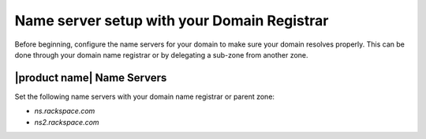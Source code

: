 .. _name-server-setup:

Name server setup with your Domain Registrar
~~~~~~~~~~~~~~~~~~~~~~~~~~~~~~~~~~~~~~~~~~~~~~~~

Before beginning, configure the name servers for your domain to make sure your domain 
resolves properly. This can be done through your domain name registrar or by delegating a 
sub-zone from another zone. 

|product name| Name Servers
^^^^^^^^^^^^^^^^^^^^^^^^^^^^
Set the following name servers with your domain name registrar or parent zone:

-  `ns.rackspace.com`
-  `ns2.rackspace.com`
